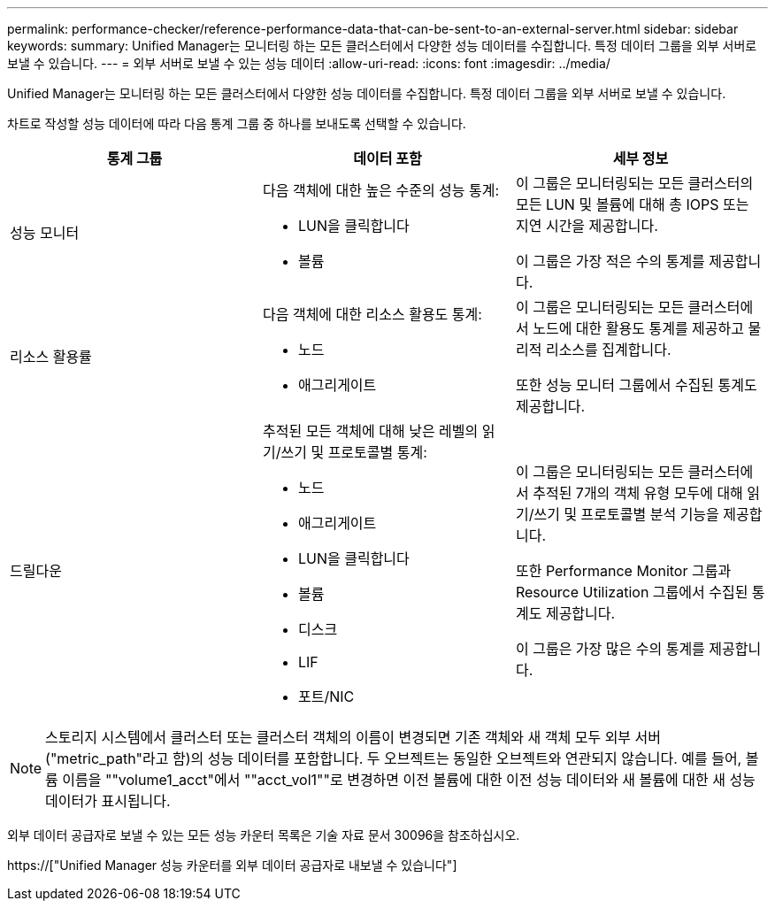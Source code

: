 ---
permalink: performance-checker/reference-performance-data-that-can-be-sent-to-an-external-server.html 
sidebar: sidebar 
keywords:  
summary: Unified Manager는 모니터링 하는 모든 클러스터에서 다양한 성능 데이터를 수집합니다. 특정 데이터 그룹을 외부 서버로 보낼 수 있습니다. 
---
= 외부 서버로 보낼 수 있는 성능 데이터
:allow-uri-read: 
:icons: font
:imagesdir: ../media/


[role="lead"]
Unified Manager는 모니터링 하는 모든 클러스터에서 다양한 성능 데이터를 수집합니다. 특정 데이터 그룹을 외부 서버로 보낼 수 있습니다.

차트로 작성할 성능 데이터에 따라 다음 통계 그룹 중 하나를 보내도록 선택할 수 있습니다.

[cols="3*"]
|===
| 통계 그룹 | 데이터 포함 | 세부 정보 


 a| 
성능 모니터
 a| 
다음 객체에 대한 높은 수준의 성능 통계:

* LUN을 클릭합니다
* 볼륨

 a| 
이 그룹은 모니터링되는 모든 클러스터의 모든 LUN 및 볼륨에 대해 총 IOPS 또는 지연 시간을 제공합니다.

이 그룹은 가장 적은 수의 통계를 제공합니다.



 a| 
리소스 활용률
 a| 
다음 객체에 대한 리소스 활용도 통계:

* 노드
* 애그리게이트

 a| 
이 그룹은 모니터링되는 모든 클러스터에서 노드에 대한 활용도 통계를 제공하고 물리적 리소스를 집계합니다.

또한 성능 모니터 그룹에서 수집된 통계도 제공합니다.



 a| 
드릴다운
 a| 
추적된 모든 객체에 대해 낮은 레벨의 읽기/쓰기 및 프로토콜별 통계:

* 노드
* 애그리게이트
* LUN을 클릭합니다
* 볼륨
* 디스크
* LIF
* 포트/NIC

 a| 
이 그룹은 모니터링되는 모든 클러스터에서 추적된 7개의 객체 유형 모두에 대해 읽기/쓰기 및 프로토콜별 분석 기능을 제공합니다.

또한 Performance Monitor 그룹과 Resource Utilization 그룹에서 수집된 통계도 제공합니다.

이 그룹은 가장 많은 수의 통계를 제공합니다.

|===
[NOTE]
====
스토리지 시스템에서 클러스터 또는 클러스터 객체의 이름이 변경되면 기존 객체와 새 객체 모두 외부 서버("metric_path"라고 함)의 성능 데이터를 포함합니다. 두 오브젝트는 동일한 오브젝트와 연관되지 않습니다. 예를 들어, 볼륨 이름을 ""volume1_acct"에서 ""acct_vol1""로 변경하면 이전 볼륨에 대한 이전 성능 데이터와 새 볼륨에 대한 새 성능 데이터가 표시됩니다.

====
외부 데이터 공급자로 보낼 수 있는 모든 성능 카운터 목록은 기술 자료 문서 30096을 참조하십시오.

https://["Unified Manager 성능 카운터를 외부 데이터 공급자로 내보낼 수 있습니다"]
